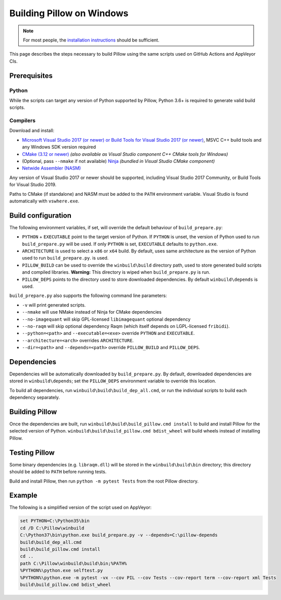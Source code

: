 Building Pillow on Windows
==========================

.. note:: For most people, the `installation instructions
          <../docs/installation.rst#windows-installation>`_ should
          be sufficient.

This page describes the steps necessary to build Pillow using the same
scripts used on GitHub Actions and AppVeyor CIs.

Prerequisites
-------------


Python
^^^^^^

While the scripts can target any version of Python supported by Pillow,
Python 3.6+ is required to generate valid build scripts.

Compilers
^^^^^^^^^

Download and install:

* `Microsoft Visual Studio 2017 (or newer) or Build Tools for Visual Studio 2017 (or newer)
  <https://visualstudio.microsoft.com/downloads/>`_,
  MSVC C++ build tools and any Windows SDK version required

* `CMake (3.12 or newer) <https://cmake.org/download/>`_
  *(also available as Visual Studio component C++ CMake tools for Windows)*

* (Optional, pass ``--nmake`` if not available) `Ninja <https://ninja-build.org/>`_
  *(bundled in Visual Studio CMake component)*

* `Netwide Assembler (NASM) <https://www.nasm.us/pub/nasm/releasebuilds/?C=M;O=D>`_

Any version of Visual Studio 2017 or newer should be supported,
including Visual Studio 2017 Community, or Build Tools for Visual Studio 2019.

Paths to CMake (if standalone) and NASM must be added to the ``PATH`` environment variable.
Visual Studio is found automatically with ``vswhere.exe``.

Build configuration
-------------------

The following environment variables, if set, will override the default
behaviour of ``build_prepare.py``:

* ``PYTHON`` + ``EXECUTABLE`` point to the target version of Python.
  If ``PYTHON`` is unset, the version of Python used to run
  ``build_prepare.py`` will be used. If only ``PYTHON`` is set,
  ``EXECUTABLE`` defaults to ``python.exe``.
* ``ARCHITECTURE`` is used to select a ``x86`` or ``x64`` build. By default,
  uses same architecture as the version of Python used to run ``build_prepare.py``.
  is used.
* ``PILLOW_BUILD`` can be used to override the ``winbuild\build`` directory
  path, used to store generated build scripts and compiled libraries.
  **Warning:** This directory is wiped when ``build_prepare.py`` is run.
* ``PILLOW_DEPS`` points to the directory used to store downloaded
  dependencies. By default ``winbuild\depends`` is used.

``build_prepare.py`` also supports the following command line parameters:

* ``-v`` will print generated scripts.
* ``--nmake`` will use NMake instead of Ninja for CMake dependencies
* ``--no-imagequant`` will skip GPL-licensed ``libimagequant`` optional dependency
* ``--no-raqm`` will skip optional dependency Raqm (which itself depends on
  LGPL-licensed ``fribidi``).
* ``--python=<path>`` and ``--executable=<exe>`` override ``PYTHON`` and ``EXECUTABLE``.
* ``--architecture=<arch>`` overrides ``ARCHITECTURE``.
* ``--dir=<path>`` and ``--depends=<path>`` override ``PILLOW_BUILD``
  and ``PILLOW_DEPS``.

Dependencies
------------

Dependencies will be automatically downloaded by ``build_prepare.py``.
By default, downloaded dependencies are stored in ``winbuild\depends``;
set the ``PILLOW_DEPS`` environment variable to override this location.

To build all dependencies, run ``winbuild\build\build_dep_all.cmd``,
or run the individual scripts to build each dependency separately.

Building Pillow
---------------

Once the dependencies are built, run
``winbuild\build\build_pillow.cmd install`` to build and install
Pillow for the selected version of Python.
``winbuild\build\build_pillow.cmd bdist_wheel`` will build wheels
instead of installing Pillow.

Testing Pillow
--------------

Some binary dependencies (e.g. ``libraqm.dll``) will be stored in the
``winbuild\build\bin`` directory; this directory should be added to ``PATH``
before running tests.

Build and install Pillow, then run ``python -m pytest Tests``
from the root Pillow directory.

Example
-------

The following is a simplified version of the script used on AppVeyor:

.. code-block::

    set PYTHON=C:\Python35\bin
    cd /D C:\Pillow\winbuild
    C:\Python37\bin\python.exe build_prepare.py -v --depends=C:\pillow-depends
    build\build_dep_all.cmd
    build\build_pillow.cmd install
    cd ..
    path C:\Pillow\winbuild\build\bin;%PATH%
    %PYTHON%\python.exe selftest.py
    %PYTHON%\python.exe -m pytest -vx --cov PIL --cov Tests --cov-report term --cov-report xml Tests
    build\build_pillow.cmd bdist_wheel
